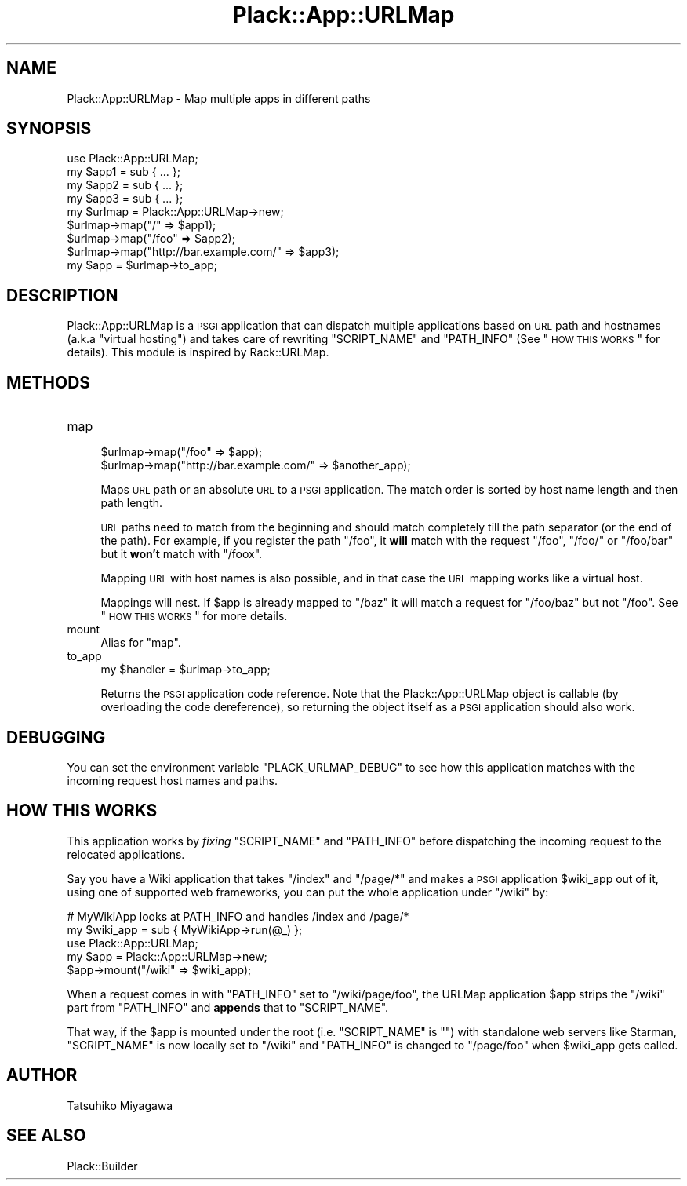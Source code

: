 .\" Automatically generated by Pod::Man 2.25 (Pod::Simple 3.16)
.\"
.\" Standard preamble:
.\" ========================================================================
.de Sp \" Vertical space (when we can't use .PP)
.if t .sp .5v
.if n .sp
..
.de Vb \" Begin verbatim text
.ft CW
.nf
.ne \\$1
..
.de Ve \" End verbatim text
.ft R
.fi
..
.\" Set up some character translations and predefined strings.  \*(-- will
.\" give an unbreakable dash, \*(PI will give pi, \*(L" will give a left
.\" double quote, and \*(R" will give a right double quote.  \*(C+ will
.\" give a nicer C++.  Capital omega is used to do unbreakable dashes and
.\" therefore won't be available.  \*(C` and \*(C' expand to `' in nroff,
.\" nothing in troff, for use with C<>.
.tr \(*W-
.ds C+ C\v'-.1v'\h'-1p'\s-2+\h'-1p'+\s0\v'.1v'\h'-1p'
.ie n \{\
.    ds -- \(*W-
.    ds PI pi
.    if (\n(.H=4u)&(1m=24u) .ds -- \(*W\h'-12u'\(*W\h'-12u'-\" diablo 10 pitch
.    if (\n(.H=4u)&(1m=20u) .ds -- \(*W\h'-12u'\(*W\h'-8u'-\"  diablo 12 pitch
.    ds L" ""
.    ds R" ""
.    ds C` ""
.    ds C' ""
'br\}
.el\{\
.    ds -- \|\(em\|
.    ds PI \(*p
.    ds L" ``
.    ds R" ''
'br\}
.\"
.\" Escape single quotes in literal strings from groff's Unicode transform.
.ie \n(.g .ds Aq \(aq
.el       .ds Aq '
.\"
.\" If the F register is turned on, we'll generate index entries on stderr for
.\" titles (.TH), headers (.SH), subsections (.SS), items (.Ip), and index
.\" entries marked with X<> in POD.  Of course, you'll have to process the
.\" output yourself in some meaningful fashion.
.ie \nF \{\
.    de IX
.    tm Index:\\$1\t\\n%\t"\\$2"
..
.    nr % 0
.    rr F
.\}
.el \{\
.    de IX
..
.\}
.\"
.\" Accent mark definitions (@(#)ms.acc 1.5 88/02/08 SMI; from UCB 4.2).
.\" Fear.  Run.  Save yourself.  No user-serviceable parts.
.    \" fudge factors for nroff and troff
.if n \{\
.    ds #H 0
.    ds #V .8m
.    ds #F .3m
.    ds #[ \f1
.    ds #] \fP
.\}
.if t \{\
.    ds #H ((1u-(\\\\n(.fu%2u))*.13m)
.    ds #V .6m
.    ds #F 0
.    ds #[ \&
.    ds #] \&
.\}
.    \" simple accents for nroff and troff
.if n \{\
.    ds ' \&
.    ds ` \&
.    ds ^ \&
.    ds , \&
.    ds ~ ~
.    ds /
.\}
.if t \{\
.    ds ' \\k:\h'-(\\n(.wu*8/10-\*(#H)'\'\h"|\\n:u"
.    ds ` \\k:\h'-(\\n(.wu*8/10-\*(#H)'\`\h'|\\n:u'
.    ds ^ \\k:\h'-(\\n(.wu*10/11-\*(#H)'^\h'|\\n:u'
.    ds , \\k:\h'-(\\n(.wu*8/10)',\h'|\\n:u'
.    ds ~ \\k:\h'-(\\n(.wu-\*(#H-.1m)'~\h'|\\n:u'
.    ds / \\k:\h'-(\\n(.wu*8/10-\*(#H)'\z\(sl\h'|\\n:u'
.\}
.    \" troff and (daisy-wheel) nroff accents
.ds : \\k:\h'-(\\n(.wu*8/10-\*(#H+.1m+\*(#F)'\v'-\*(#V'\z.\h'.2m+\*(#F'.\h'|\\n:u'\v'\*(#V'
.ds 8 \h'\*(#H'\(*b\h'-\*(#H'
.ds o \\k:\h'-(\\n(.wu+\w'\(de'u-\*(#H)/2u'\v'-.3n'\*(#[\z\(de\v'.3n'\h'|\\n:u'\*(#]
.ds d- \h'\*(#H'\(pd\h'-\w'~'u'\v'-.25m'\f2\(hy\fP\v'.25m'\h'-\*(#H'
.ds D- D\\k:\h'-\w'D'u'\v'-.11m'\z\(hy\v'.11m'\h'|\\n:u'
.ds th \*(#[\v'.3m'\s+1I\s-1\v'-.3m'\h'-(\w'I'u*2/3)'\s-1o\s+1\*(#]
.ds Th \*(#[\s+2I\s-2\h'-\w'I'u*3/5'\v'-.3m'o\v'.3m'\*(#]
.ds ae a\h'-(\w'a'u*4/10)'e
.ds Ae A\h'-(\w'A'u*4/10)'E
.    \" corrections for vroff
.if v .ds ~ \\k:\h'-(\\n(.wu*9/10-\*(#H)'\s-2\u~\d\s+2\h'|\\n:u'
.if v .ds ^ \\k:\h'-(\\n(.wu*10/11-\*(#H)'\v'-.4m'^\v'.4m'\h'|\\n:u'
.    \" for low resolution devices (crt and lpr)
.if \n(.H>23 .if \n(.V>19 \
\{\
.    ds : e
.    ds 8 ss
.    ds o a
.    ds d- d\h'-1'\(ga
.    ds D- D\h'-1'\(hy
.    ds th \o'bp'
.    ds Th \o'LP'
.    ds ae ae
.    ds Ae AE
.\}
.rm #[ #] #H #V #F C
.\" ========================================================================
.\"
.IX Title "Plack::App::URLMap 3"
.TH Plack::App::URLMap 3 "2011-06-22" "perl v5.14.2" "User Contributed Perl Documentation"
.\" For nroff, turn off justification.  Always turn off hyphenation; it makes
.\" way too many mistakes in technical documents.
.if n .ad l
.nh
.SH "NAME"
Plack::App::URLMap \- Map multiple apps in different paths
.SH "SYNOPSIS"
.IX Header "SYNOPSIS"
.Vb 1
\&  use Plack::App::URLMap;
\&
\&  my $app1 = sub { ... };
\&  my $app2 = sub { ... };
\&  my $app3 = sub { ... };
\&
\&  my $urlmap = Plack::App::URLMap\->new;
\&  $urlmap\->map("/" => $app1);
\&  $urlmap\->map("/foo" => $app2);
\&  $urlmap\->map("http://bar.example.com/" => $app3);
\&
\&  my $app = $urlmap\->to_app;
.Ve
.SH "DESCRIPTION"
.IX Header "DESCRIPTION"
Plack::App::URLMap is a \s-1PSGI\s0 application that can dispatch multiple
applications based on \s-1URL\s0 path and hostnames (a.k.a \*(L"virtual hosting\*(R")
and takes care of rewriting \f(CW\*(C`SCRIPT_NAME\*(C'\fR and \f(CW\*(C`PATH_INFO\*(C'\fR (See
\&\*(L"\s-1HOW\s0 \s-1THIS\s0 \s-1WORKS\s0\*(R" for details). This module is inspired by
Rack::URLMap.
.SH "METHODS"
.IX Header "METHODS"
.IP "map" 4
.IX Item "map"
.Vb 2
\&  $urlmap\->map("/foo" => $app);
\&  $urlmap\->map("http://bar.example.com/" => $another_app);
.Ve
.Sp
Maps \s-1URL\s0 path or an absolute \s-1URL\s0 to a \s-1PSGI\s0 application. The match
order is sorted by host name length and then path length.
.Sp
\&\s-1URL\s0 paths need to match from the beginning and should match completely
till the path separator (or the end of the path). For example, if you
register the path \f(CW\*(C`/foo\*(C'\fR, it \fBwill\fR match with the request \f(CW\*(C`/foo\*(C'\fR,
\&\f(CW\*(C`/foo/\*(C'\fR or \f(CW\*(C`/foo/bar\*(C'\fR but it \fBwon't\fR match with \f(CW\*(C`/foox\*(C'\fR.
.Sp
Mapping \s-1URL\s0 with host names is also possible, and in that case the \s-1URL\s0
mapping works like a virtual host.
.Sp
Mappings will nest.  If \f(CW$app\fR is already mapped to \f(CW\*(C`/baz\*(C'\fR it will
match a request for \f(CW\*(C`/foo/baz\*(C'\fR but not \f(CW\*(C`/foo\*(C'\fR. See \*(L"\s-1HOW\s0 \s-1THIS\s0
\&\s-1WORKS\s0\*(R" for more details.
.IP "mount" 4
.IX Item "mount"
Alias for \f(CW\*(C`map\*(C'\fR.
.IP "to_app" 4
.IX Item "to_app"
.Vb 1
\&  my $handler = $urlmap\->to_app;
.Ve
.Sp
Returns the \s-1PSGI\s0 application code reference. Note that the
Plack::App::URLMap object is callable (by overloading the code
dereference), so returning the object itself as a \s-1PSGI\s0 application
should also work.
.SH "DEBUGGING"
.IX Header "DEBUGGING"
You can set the environment variable \f(CW\*(C`PLACK_URLMAP_DEBUG\*(C'\fR to see how
this application matches with the incoming request host names and
paths.
.SH "HOW THIS WORKS"
.IX Header "HOW THIS WORKS"
This application works by \fIfixing\fR \f(CW\*(C`SCRIPT_NAME\*(C'\fR and \f(CW\*(C`PATH_INFO\*(C'\fR
before dispatching the incoming request to the relocated
applications.
.PP
Say you have a Wiki application that takes \f(CW\*(C`/index\*(C'\fR and \f(CW\*(C`/page/*\*(C'\fR
and makes a \s-1PSGI\s0 application \f(CW$wiki_app\fR out of it, using one of
supported web frameworks, you can put the whole application under
\&\f(CW\*(C`/wiki\*(C'\fR by:
.PP
.Vb 2
\&  # MyWikiApp looks at PATH_INFO and handles /index and /page/*
\&  my $wiki_app = sub { MyWikiApp\->run(@_) };
\&  
\&  use Plack::App::URLMap;
\&  my $app = Plack::App::URLMap\->new;
\&  $app\->mount("/wiki" => $wiki_app);
.Ve
.PP
When a request comes in with \f(CW\*(C`PATH_INFO\*(C'\fR set to \f(CW\*(C`/wiki/page/foo\*(C'\fR,
the URLMap application \f(CW$app\fR strips the \f(CW\*(C`/wiki\*(C'\fR part from
\&\f(CW\*(C`PATH_INFO\*(C'\fR and \fBappends\fR that to \f(CW\*(C`SCRIPT_NAME\*(C'\fR.
.PP
That way, if the \f(CW$app\fR is mounted under the root
(i.e. \f(CW\*(C`SCRIPT_NAME\*(C'\fR is \f(CW""\fR) with standalone web servers like
Starman, \f(CW\*(C`SCRIPT_NAME\*(C'\fR is now locally set to \f(CW\*(C`/wiki\*(C'\fR and
\&\f(CW\*(C`PATH_INFO\*(C'\fR is changed to \f(CW\*(C`/page/foo\*(C'\fR when \f(CW$wiki_app\fR gets called.
.SH "AUTHOR"
.IX Header "AUTHOR"
Tatsuhiko Miyagawa
.SH "SEE ALSO"
.IX Header "SEE ALSO"
Plack::Builder
